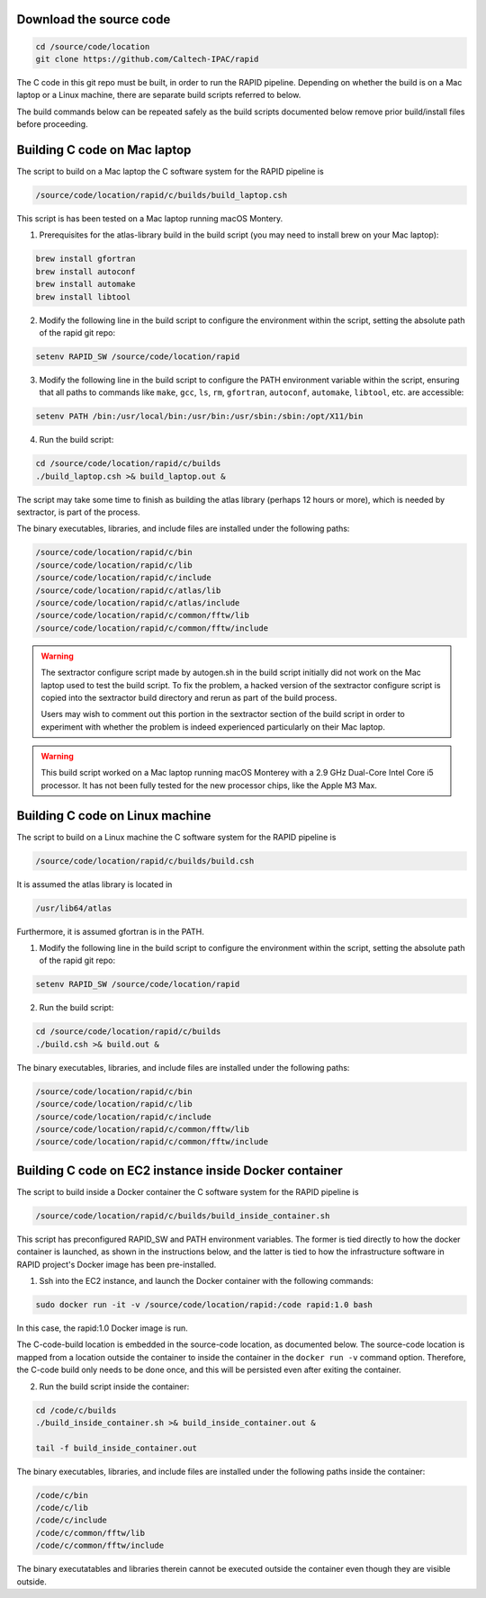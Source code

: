 Download the source code
====================

.. code-block::

   cd /source/code/location
   git clone https://github.com/Caltech-IPAC/rapid


The C code in this git repo must be built, in order to run the RAPID
pipeline.  Depending on whether the build is on a Mac laptop or a
Linux machine, there are separate build scripts referred to below.

The build commands below can be repeated safely as the build scripts
documented below remove prior build/install files before proceeding.

Building C code on Mac laptop
========================


The script to build on a Mac laptop the C software system for the RAPID pipeline is

.. code-block::

   /source/code/location/rapid/c/builds/build_laptop.csh

This script is has been tested on a Mac laptop running macOS Montery.
  
1. Prerequisites for the atlas-library build in the build script (you may need to install brew on your Mac laptop):

.. code-block::

   brew install gfortran
   brew install autoconf
   brew install automake
   brew install libtool

2. Modify the following line in the build script to configure the environment within the script, setting the absolute path of the rapid git repo:

.. code-block::

   setenv RAPID_SW /source/code/location/rapid

3. Modify the following line in the build script to configure the PATH
   environment variable within the script, ensuring that all paths to
   commands like ``make``, ``gcc``, ``ls``, ``rm``, ``gfortran``, ``autoconf``, ``automake``, ``libtool``, etc. are accessible:

.. code-block::

   setenv PATH /bin:/usr/local/bin:/usr/bin:/usr/sbin:/sbin:/opt/X11/bin

4. Run the build script:

.. code-block::
   
   cd /source/code/location/rapid/c/builds
   ./build_laptop.csh >& build_laptop.out &

The script may take some time to finish as building the atlas library
(perhaps 12 hours or more), which is needed by sextractor, is part of the process.

The binary executables, libraries, and include files are
installed under the following paths:

.. code-block::
   
   /source/code/location/rapid/c/bin
   /source/code/location/rapid/c/lib
   /source/code/location/rapid/c/include
   /source/code/location/rapid/c/atlas/lib
   /source/code/location/rapid/c/atlas/include
   /source/code/location/rapid/c/common/fftw/lib
   /source/code/location/rapid/c/common/fftw/include
  
.. warning::
    The sextractor configure script made by autogen.sh in the build
    script initially did
    not work on the Mac laptop used to test the build script.  To fix
    the problem, a hacked version of the sextractor configure script
    is copied into the sextractor build directory and rerun as part of
    the build process.

    Users may wish to comment out this portion in the sextractor
    section of the build script in order to experiment with whether
    the problem is indeed experienced particularly on their Mac laptop.

.. warning::
    This build script worked on a Mac laptop running macOS Monterey with a 2.9 GHz Dual-Core Intel Core i5 processor.
    It has not been fully tested for the new processor chips, like the Apple M3 Max.

Building C code on Linux machine
========================

The script to build on a Linux machine the C software system for the RAPID pipeline is

.. code-block::

   /source/code/location/rapid/c/builds/build.csh

It is assumed the atlas library is located in

.. code-block::

   /usr/lib64/atlas

Furthermore, it is assumed gfortran is in the PATH.
  
1. Modify the following line in the build script to configure the environment within the script, setting the absolute path of the rapid git repo:

.. code-block::

   setenv RAPID_SW /source/code/location/rapid

2. Run the build script:

.. code-block::
   
   cd /source/code/location/rapid/c/builds
   ./build.csh >& build.out &

The binary executables, libraries, and include files are
installed under the following paths:

.. code-block::
   
   /source/code/location/rapid/c/bin
   /source/code/location/rapid/c/lib
   /source/code/location/rapid/c/include
   /source/code/location/rapid/c/common/fftw/lib
   /source/code/location/rapid/c/common/fftw/include

Building C code on EC2 instance inside Docker container
========================

The script to build inside a Docker container the C software system for the RAPID pipeline is

.. code-block::

   /source/code/location/rapid/c/builds/build_inside_container.sh

This script has preconfigured RAPID_SW and PATH environment
variables.  The former is tied directly to how the docker container is
launched, as shown in the instructions below, and the latter is tied
to how the infrastructure software in 
RAPID project's Docker image has been pre-installed.
  
1. Ssh into the EC2 instance, and launch the Docker container with the
   following commands:

.. code-block::

   sudo docker run -it -v /source/code/location/rapid:/code rapid:1.0 bash

In this case, the rapid:1.0 Docker image is run.

The C-code-build location is embedded in the source-code location, as
documented below.  The source-code location is
mapped from a location outside the container to inside the container
in the ``docker run -v`` command option.
Therefore, the C-code build only needs to be done once, and this will
be persisted even after exiting the container.

2. Run the build script inside the container:

.. code-block::
   
   cd /code/c/builds
   ./build_inside_container.sh >& build_inside_container.out &

   tail -f build_inside_container.out

The binary executables, libraries, and include files are
installed under the following paths inside the container:

.. code-block::
   
   /code/c/bin
   /code/c/lib
   /code/c/include
   /code/c/common/fftw/lib
   /code/c/common/fftw/include

The binary executatables and libraries therein cannot be executed
outside the container even though they are visible outside.
